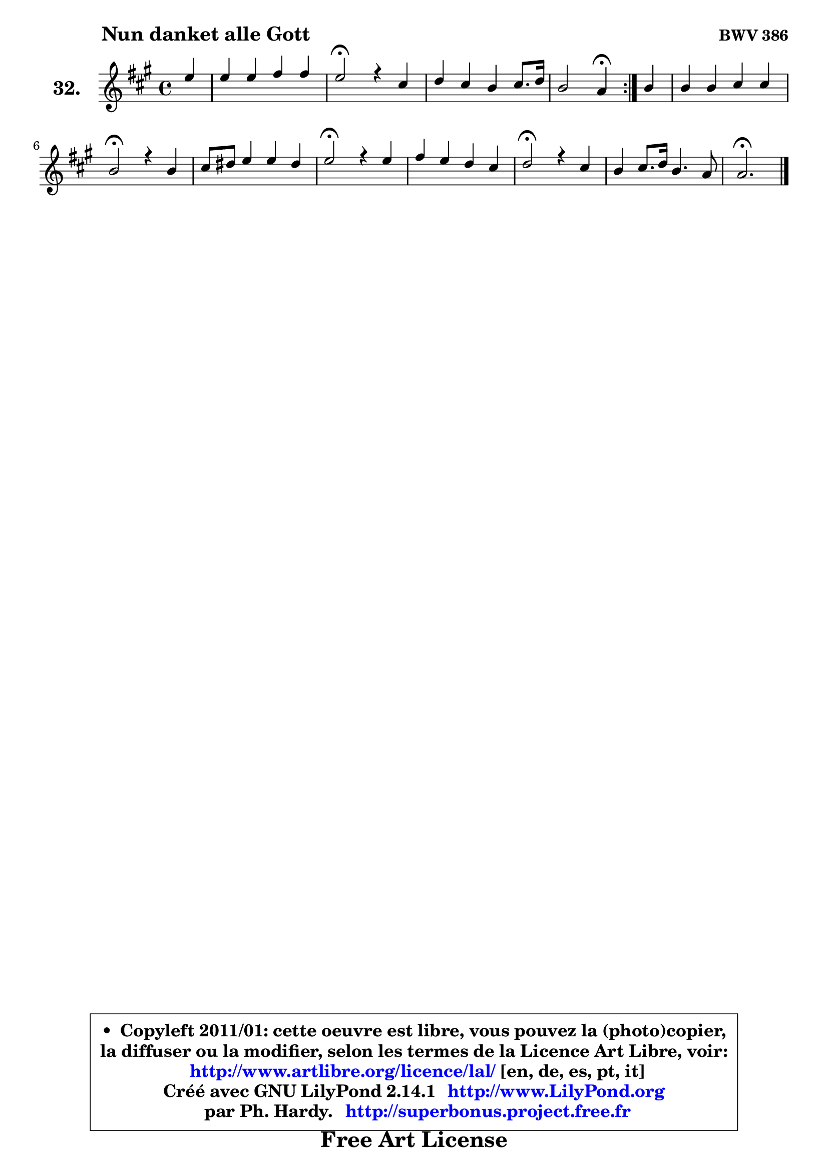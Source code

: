 
\version "2.14.1"

  \paper {
%	system-system-spacing #'padding = #0.1
%	score-system-spacing #'padding = #0.1
%	ragged-bottom = ##f
%	ragged-last-bottom = ##f
	}

  \header {
      opus = \markup { \bold "BWV 386" }
      piece = \markup { \hspace #9 \fontsize #2 \bold "Nun danket alle Gott" }
      maintainer = "Ph. Hardy"
      maintainerEmail = "superbonus.project@free.fr"
      lastupdated = "2011/Jul/20"
      tagline = \markup { \fontsize #3 \bold "Free Art License" }
      copyright = \markup { \fontsize #3  \bold   \override #'(box-padding .  1.0) \override #'(baseline-skip . 2.9) \box \column { \center-align { \fontsize #-2 \line { • \hspace #0.5 Copyleft 2011/01: cette oeuvre est libre, vous pouvez la (photo)copier, } \line { \fontsize #-2 \line {la diffuser ou la modifier, selon les termes de la Licence Art Libre, voir: } } \line { \fontsize #-2 \with-url #"http://www.artlibre.org/licence/lal/" \line { \fontsize #1 \hspace #1.0 \with-color #blue http://www.artlibre.org/licence/lal/ [en, de, es, pt, it] } } \line { \fontsize #-2 \line { Créé avec GNU LilyPond 2.14.1 \with-url #"http://www.LilyPond.org" \line { \with-color #blue \fontsize #1 \hspace #1.0 \with-color #blue http://www.LilyPond.org } } } \line { \hspace #1.0 \fontsize #-2 \line {par Ph. Hardy. } \line { \fontsize #-2 \with-url #"http://superbonus.project.free.fr" \line { \fontsize #1 \hspace #1.0 \with-color #blue http://superbonus.project.free.fr } } } } } }

	  }

  guidemidi = {
	\repeat volta2 {
	r4 |
	R1 |
	\tempo 4 = 34 r2 \tempo 4 = 78 r2 |
	R1 |
	r2 \tempo 4 = 30 r4 \tempo 4 = 78 } %fin du repeat
        r4 |
	R1 |
	\tempo 4 = 34 r2 \tempo 4 = 78 r2 |
	R1 |
	\tempo 4 = 34 r2 \tempo 4 = 78 r2 |
	R1 |
	\tempo 4 = 34 r2 \tempo 4 = 78 r2 |
	R1 |
	\tempo 4 = 40 r2. 
	}

  upper = {
	\time 4/4
	\key a \major
	\clef treble
	\partial 4
	\voiceOne
	<< { 
	% SOPRANO
	\set Voice.midiInstrument = "acoustic grand"
	\relative c'' {
	\repeat volta2 {
	e4 |
	e4 e fis fis |
	e2\fermata r4 cis4 |
	d4 cis b cis8. d16 |
	b2 a4\fermata } %fin du repeat
        b4 |
	b4 b cis cis |
	b2\fermata r4 b4 |
	cis8 dis e4 e dis |
	e2\fermata r4 e4 |
	fis4 e d cis |
	d2\fermata r4 cis4 |
	b4 cis8. d16 b4. a8 |
	a2.\fermata
	\bar "|."
	} % fin de relative
	}

%	\context Voice="1" { \voiceTwo 
%	% ALTO
%	\set Voice.midiInstrument = "acoustic grand"
%	\relative c'' {
%	\repeat volta2 {
%	a4 |
%	a4 a a a |
%	a2 r4 a4 |
%	b4 a gis a4 ~ |
%	a8 fis8 gis4 e } %fin du repeat
%        gis8 fis |
%	e4 e e e |
%	e2 r4 gis4 |
%	a4 gis fis fis |
%	gis2 r4 a4 |
%	a8 b cis4 ~ cis8 b4 ais8 |
%	b2 r4 a4 |
%	gis4 a a gis |
%	e2.
%	\bar "|."
%	} % fin de relative
%	\oneVoice
%	} >>
 >>
	}

  lower = {
	\time 4/4
	\key a \major
	\clef bass
	\partial 4
	\voiceOne
	<< { 
	% TENOR
	\set Voice.midiInstrument = "acoustic grand"
	\relative c' {
	\repeat volta2 {
	cis4 |
	cis4 cis d d |
	cis2 r4 fis4 |
	e4 e e e |
	e8 d16 cis d4 cis } %fin du repeat
        b8 a |
	gis8 a b4 ~ b8 a16 gis a4 |
	gis2 r4 e'4 |
	e4 e cis b |
	b2 r4 cis4 |
	d4 cis fis g8 fis |
	fis2 r4 e4 |
	e4 e8 fis fis d b8. e16 |
	cis2.
	\bar "|."
	} % fin de relative
	}
	\context Voice="1" { \voiceTwo 
	% BASS
	\set Voice.midiInstrument = "acoustic grand"
	\relative c {
	\repeat volta2 {
	a4 |
	a'8 b cis a d, e fis d |
	a'2\fermata r4 a4 |
	gis4 a e8 d cis a |
	e'2 a,4\fermata } %fin du repeat
        e'4 |
	e8 fis gis e a, b cis a |
	e2\fermata r4 e'4 |
	a8 b cis gis a fis b b, |
	e2\fermata r4 a,4 |
	d8 cis b ais b d e fis |
	b,2\fermata r4 cis8 d |
	e4 a8 fis d b e e, |
	a2.\fermata
	\bar "|."
	} % fin de relative
	\oneVoice
	} >>
	}


  \score { 

	\new PianoStaff <<
	\set PianoStaff.instrumentName = \markup { \bold \huge "32." }
	\new Staff = "upper" \upper
%	\new Staff = "lower" \lower
	>>

  \layout {
%	ragged-last = ##f
	  }

	 } % fin de score

 \score {
\unfoldRepeats { << \guidemidi \upper >> }
    \midi {
    \context {
     \Staff
      \remove "Staff_performer"
               }

     \context {
      \Voice
       \consists "Staff_performer"
                }

   \context { 
   \Score
   tempoWholesPerMinute = #(ly:make-moment 78 4)
		}
	  }
	}


